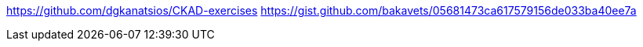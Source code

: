 


https://github.com/dgkanatsios/CKAD-exercises
https://gist.github.com/bakavets/05681473ca617579156de033ba40ee7a